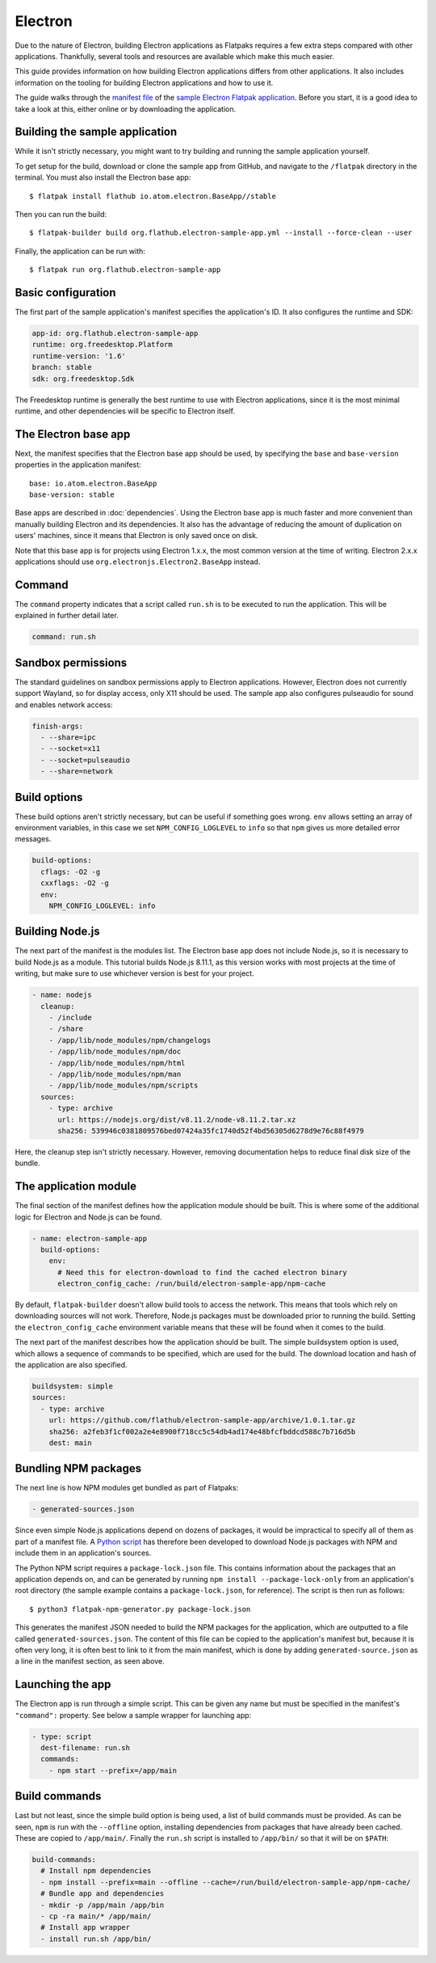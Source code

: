 Electron
========

Due to the nature of Electron, building Electron applications as Flatpaks
requires a few extra steps compared with other applications. Thankfully,
several tools and resources are available which make this much easier.

This guide provides information on how building Electron applications differs
from other applications. It also includes information on the tooling for
building Electron applications and how to use it.

The guide walks through the `manifest file
<https://github.com/flathub/electron-sample-app/blob/master/flatpak/org.flathub.electron-sample-app.yml>`_
of the `sample Electron Flatpak application
<https://github.com/flathub/electron-sample-app>`_. Before you start,
it is a good idea to take a look at this, either online or by downloading
the application.


Building the sample application
-------------------------------

While it isn't strictly necessary, you might want to try building and running
the sample application yourself.

To get setup for the build, download or clone the sample app from GitHub,
and navigate to the ``/flatpak`` directory in the terminal. You must also
install the Electron base app::

  $ flatpak install flathub io.atom.electron.BaseApp//stable

Then you can run the build::

  $ flatpak-builder build org.flathub.electron-sample-app.yml --install --force-clean --user

Finally, the application can be run with::

  $ flatpak run org.flathub.electron-sample-app

Basic configuration
-------------------

The first part of the sample application's manifest specifies the application's
ID. It also configures the runtime and SDK:

.. code-block:: yaml

  app-id: org.flathub.electron-sample-app
  runtime: org.freedesktop.Platform
  runtime-version: '1.6'
  branch: stable
  sdk: org.freedesktop.Sdk

The Freedesktop runtime is generally the best runtime to use with Electron
applications, since it is the most minimal runtime, and other dependencies
will be specific to Electron itself.

The Electron base app
---------------------

Next, the manifest specifies that the Electron base app should be used, by
specifying the ``base`` and ``base-version`` properties in the application
manifest::

  base: io.atom.electron.BaseApp
  base-version: stable

Base apps are described in :doc:`dependencies`.  Using the Electron base
app is much faster and more convenient than manually building Electron and its
dependencies. It also has the advantage of reducing the amount of duplication
on users' machines, since it means that Electron is only saved once on disk.

Note that this base app is for projects using Electron 1.x.x, the most
common version at the time of writing. Electron 2.x.x applications should use
``org.electronjs.Electron2.BaseApp`` instead.

Command
-------

The ``command`` property indicates that a script called ``run.sh`` is to be
executed to run the application. This will be explained in further detail
later.

.. code-block:: yaml

  command: run.sh

Sandbox permissions
-------------------

The standard guidelines on sandbox permissions apply to Electron
applications. However, Electron does not currently support Wayland, so for
display access, only X11 should be used. The sample app also configures
pulseaudio for sound and enables network access:

.. code-block:: yaml

  finish-args:
    - --share=ipc
    - --socket=x11
    - --socket=pulseaudio
    - --share=network

Build options
-------------

These build options aren't strictly necessary, but can be useful if something
goes wrong.
``env`` allows setting an array of environment variables, in this case we set
``NPM_CONFIG_LOGLEVEL`` to ``info`` so that ``npm`` gives us more detailed
error messages.

.. code-block:: yaml

  build-options:
    cflags: -O2 -g
    cxxflags: -O2 -g
    env:
      NPM_CONFIG_LOGLEVEL: info

Building Node.js
----------------

The next part of the manifest is the modules list. The Electron base app
does not include Node.js, so it is necessary to build Node.js as a module.
This tutorial builds Node.js 8.11.1, as this version works with most projects
at the time of writing, but make sure to use whichever version is best for
your project.

.. code-block:: yaml

  - name: nodejs
    cleanup:
      - /include
      - /share
      - /app/lib/node_modules/npm/changelogs
      - /app/lib/node_modules/npm/doc
      - /app/lib/node_modules/npm/html
      - /app/lib/node_modules/npm/man
      - /app/lib/node_modules/npm/scripts
    sources:
      - type: archive
        url: https://nodejs.org/dist/v8.11.2/node-v8.11.2.tar.xz
        sha256: 539946c0381809576bed07424a35fc1740d52f4bd56305d6278d9e76c88f4979

Here, the cleanup step isn't strictly necessary. However, removing
documentation helps to reduce final disk size of the bundle.

The application module
----------------------

The final section of the manifest defines how the application module should
be built. This is where some of the additional logic for Electron and Node.js
can be found.

.. code-block:: yaml

  - name: electron-sample-app
    build-options:
      env:
        # Need this for electron-download to find the cached electron binary
        electron_config_cache: /run/build/electron-sample-app/npm-cache

By default, ``flatpak-builder`` doesn't allow build tools to access the
network. This means that tools which rely on downloading sources will not
work. Therefore, Node.js packages must be downloaded prior to running the
build. Setting the  ``electron_config_cache`` environment variable means
that these will be found when it comes to the build.

The next part of the manifest describes how the application should be
built. The simple buildsystem option is used, which allows a sequence of
commands to be specified, which are used for the build. The download location
and hash of the application are also specified.

.. code-block:: yaml

  buildsystem: simple
  sources:
    - type: archive
      url: https://github.com/flathub/electron-sample-app/archive/1.0.1.tar.gz
      sha256: a2feb3f1cf002a2e4e8900f718cc5c54db4ad174e48bfcfbddcd588c7b716d5b
      dest: main

Bundling NPM packages
---------------------

The next line is how NPM modules get bundled as part of Flatpaks:

.. code-block:: yaml

  - generated-sources.json

Since even simple Node.js applications depend on dozens of packages, it would
be impractical to specify all of them as part of a manifest file. A `Python
script <https://github.com/flatpak/flatpak-builder-tools/tree/master/npm>`__
has therefore been developed to download Node.js packages with NPM and
include them in an application's sources.

The Python NPM script requires a ``package-lock.json`` file. This contains
information about the packages that an application depends on, and can be
generated by running ``npm install --package-lock-only`` from an application's
root directory (the sample example contains a ``package-lock.json``, for
reference). The script is then run as follows::

  $ python3 flatpak-npm-generator.py package-lock.json

This generates the manifest JSON needed to build the NPM
packages for the application, which are outputted to a file called
``generated-sources.json``. The content of this file can be copied to
the application's manifest but, because it is often very long, it is
often best to link to it from the main manifest, which is done by adding
``generated-source.json`` as a line in the manifest section, as seen above.

Launching the app
-----------------

The Electron app is run through a simple script. This can be given any name
but must be specified in the manifest's ``"command":`` property. See below
a sample wrapper for launching app:

.. code-block:: yaml

  - type: script
    dest-filename: run.sh
    commands:
      - npm start --prefix=/app/main

Build commands
--------------

Last but not least, since the simple build option is being used, a list of
build commands must be provided. As can be seen, ``npm`` is run with the
``--offline`` option, installing dependencies from packages that have already
been cached. These are copied to ``/app/main/``. Finally the ``run.sh`` script
is installed to ``/app/bin/`` so that it will be on ``$PATH``:

.. code-block:: yaml

    build-commands:
      # Install npm dependencies
      - npm install --prefix=main --offline --cache=/run/build/electron-sample-app/npm-cache/
      # Bundle app and dependencies
      - mkdir -p /app/main /app/bin
      - cp -ra main/* /app/main/
      # Install app wrapper
      - install run.sh /app/bin/

